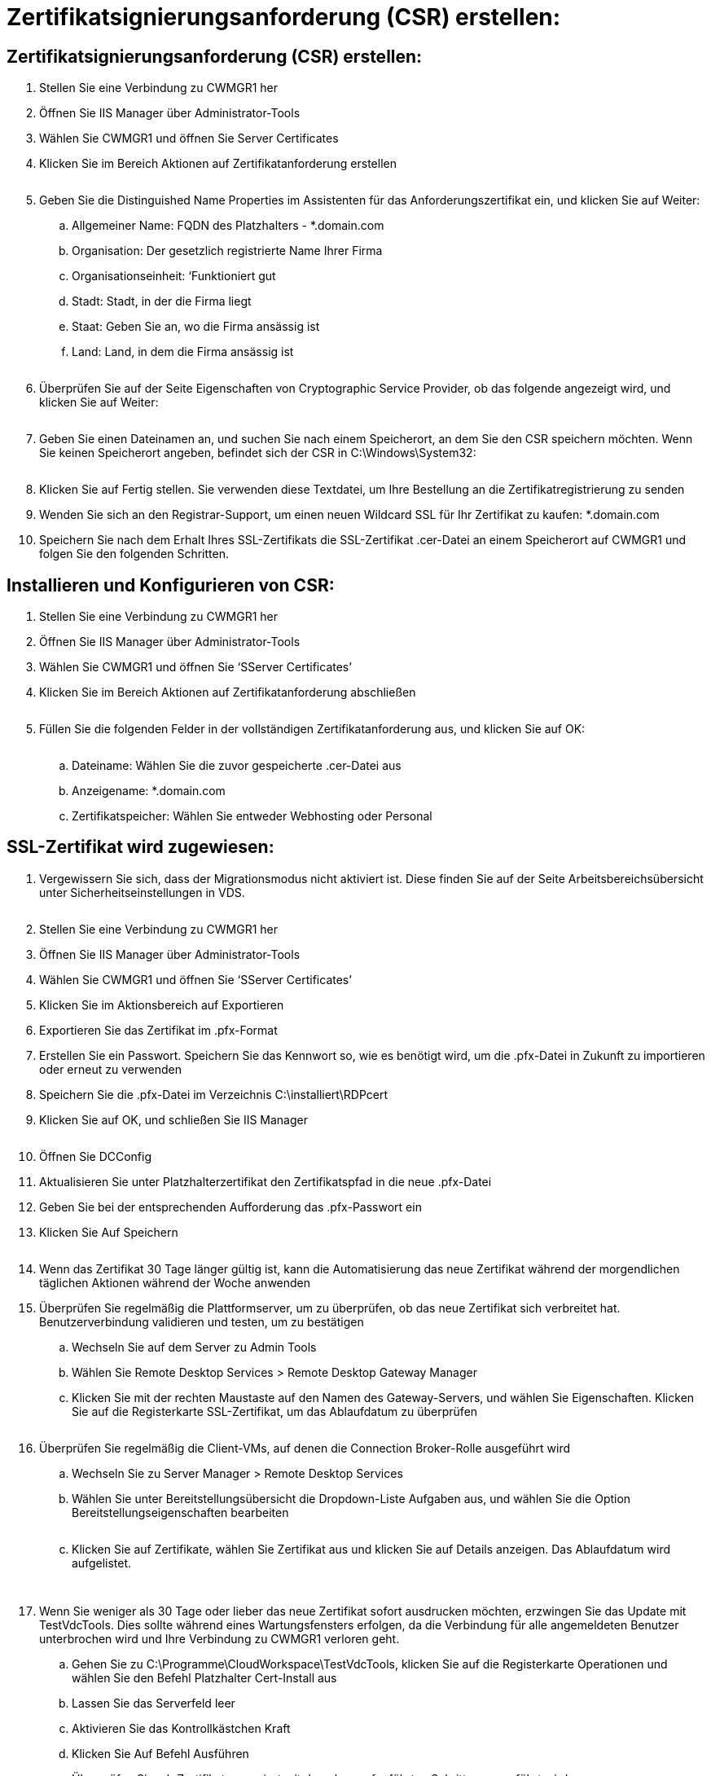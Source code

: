 = Zertifikatsignierungsanforderung (CSR) erstellen:
:allow-uri-read: 




== Zertifikatsignierungsanforderung (CSR) erstellen:

. Stellen Sie eine Verbindung zu CWMGR1 her
. Öffnen Sie IIS Manager über Administrator-Tools
. Wählen Sie CWMGR1 und öffnen Sie Server Certificates
. Klicken Sie im Bereich Aktionen auf Zertifikatanforderung erstellen
+
image:ssl1.png[""]

. Geben Sie die Distinguished Name Properties im Assistenten für das Anforderungszertifikat ein, und klicken Sie auf Weiter:
+
.. Allgemeiner Name: FQDN des Platzhalters - *.domain.com
.. Organisation: Der gesetzlich registrierte Name Ihrer Firma
.. Organisationseinheit: ‘Funktioniert gut
.. Stadt: Stadt, in der die Firma liegt
.. Staat: Geben Sie an, wo die Firma ansässig ist
.. Land: Land, in dem die Firma ansässig ist
+
image:ssl2.png[""]



. Überprüfen Sie auf der Seite Eigenschaften von Cryptographic Service Provider, ob das folgende angezeigt wird, und klicken Sie auf Weiter:
+
image:ssl3.png[""]

. Geben Sie einen Dateinamen an, und suchen Sie nach einem Speicherort, an dem Sie den CSR speichern möchten. Wenn Sie keinen Speicherort angeben, befindet sich der CSR in C:\Windows\System32:
+
image:ssl4.png[""]

. Klicken Sie auf Fertig stellen. Sie verwenden diese Textdatei, um Ihre Bestellung an die Zertifikatregistrierung zu senden
. Wenden Sie sich an den Registrar-Support, um einen neuen Wildcard SSL für Ihr Zertifikat zu kaufen: *.domain.com
. Speichern Sie nach dem Erhalt Ihres SSL-Zertifikats die SSL-Zertifikat .cer-Datei an einem Speicherort auf CWMGR1 und folgen Sie den folgenden Schritten.




== Installieren und Konfigurieren von CSR:

. Stellen Sie eine Verbindung zu CWMGR1 her
. Öffnen Sie IIS Manager über Administrator-Tools
. Wählen Sie CWMGR1 und öffnen Sie ‘SServer Certificates’
. Klicken Sie im Bereich Aktionen auf Zertifikatanforderung abschließen
+
image:ssl5.png[""]

. Füllen Sie die folgenden Felder in der vollständigen Zertifikatanforderung aus, und klicken Sie auf OK:
+
image:ssl6.png[""]

+
.. Dateiname: Wählen Sie die zuvor gespeicherte .cer-Datei aus
.. Anzeigename: *.domain.com
.. Zertifikatspeicher: Wählen Sie entweder Webhosting oder Personal






== SSL-Zertifikat wird zugewiesen:

. Vergewissern Sie sich, dass der Migrationsmodus nicht aktiviert ist. Diese finden Sie auf der Seite Arbeitsbereichsübersicht unter Sicherheitseinstellungen in VDS.
+
image:ssl7.png[""]

. Stellen Sie eine Verbindung zu CWMGR1 her
. Öffnen Sie IIS Manager über Administrator-Tools
. Wählen Sie CWMGR1 und öffnen Sie ‘SServer Certificates’
. Klicken Sie im Aktionsbereich auf Exportieren
. Exportieren Sie das Zertifikat im .pfx-Format
. Erstellen Sie ein Passwort. Speichern Sie das Kennwort so, wie es benötigt wird, um die .pfx-Datei in Zukunft zu importieren oder erneut zu verwenden
. Speichern Sie die .pfx-Datei im Verzeichnis C:\installiert\RDPcert
. Klicken Sie auf OK, und schließen Sie IIS Manager
+
image:ssl8.png[""]

. Öffnen Sie DCConfig
. Aktualisieren Sie unter Platzhalterzertifikat den Zertifikatspfad in die neue .pfx-Datei
. Geben Sie bei der entsprechenden Aufforderung das .pfx-Passwort ein
. Klicken Sie Auf Speichern
+
image:ssl9.png[""]

. Wenn das Zertifikat 30 Tage länger gültig ist, kann die Automatisierung das neue Zertifikat während der morgendlichen täglichen Aktionen während der Woche anwenden
. Überprüfen Sie regelmäßig die Plattformserver, um zu überprüfen, ob das neue Zertifikat sich verbreitet hat. Benutzerverbindung validieren und testen, um zu bestätigen
+
.. Wechseln Sie auf dem Server zu Admin Tools
.. Wählen Sie Remote Desktop Services > Remote Desktop Gateway Manager
.. Klicken Sie mit der rechten Maustaste auf den Namen des Gateway-Servers, und wählen Sie Eigenschaften. Klicken Sie auf die Registerkarte SSL-Zertifikat, um das Ablaufdatum zu überprüfen
+
image:ssl10.png[""]



. Überprüfen Sie regelmäßig die Client-VMs, auf denen die Connection Broker-Rolle ausgeführt wird
+
.. Wechseln Sie zu Server Manager > Remote Desktop Services
.. Wählen Sie unter Bereitstellungsübersicht die Dropdown-Liste Aufgaben aus, und wählen Sie die Option Bereitstellungseigenschaften bearbeiten
+
image:ssl11.png[""]

.. Klicken Sie auf Zertifikate, wählen Sie Zertifikat aus und klicken Sie auf Details anzeigen. Das Ablaufdatum wird aufgelistet.
+
image:ssl12.png[""]

+
image:ssl13.png[""]



. Wenn Sie weniger als 30 Tage oder lieber das neue Zertifikat sofort ausdrucken möchten, erzwingen Sie das Update mit TestVdcTools. Dies sollte während eines Wartungsfensters erfolgen, da die Verbindung für alle angemeldeten Benutzer unterbrochen wird und Ihre Verbindung zu CWMGR1 verloren geht.
+
.. Gehen Sie zu C:\Programme\CloudWorkspace\TestVdcTools, klicken Sie auf die Registerkarte Operationen und wählen Sie den Befehl Platzhalter Cert-Install aus
.. Lassen Sie das Serverfeld leer
.. Aktivieren Sie das Kontrollkästchen Kraft
.. Klicken Sie Auf Befehl Ausführen
.. Überprüfen Sie, ob Zertifikatpropagiert mit den oben aufgeführten Schritten ausgeführt wird
+
image:ssl14.png[""]




